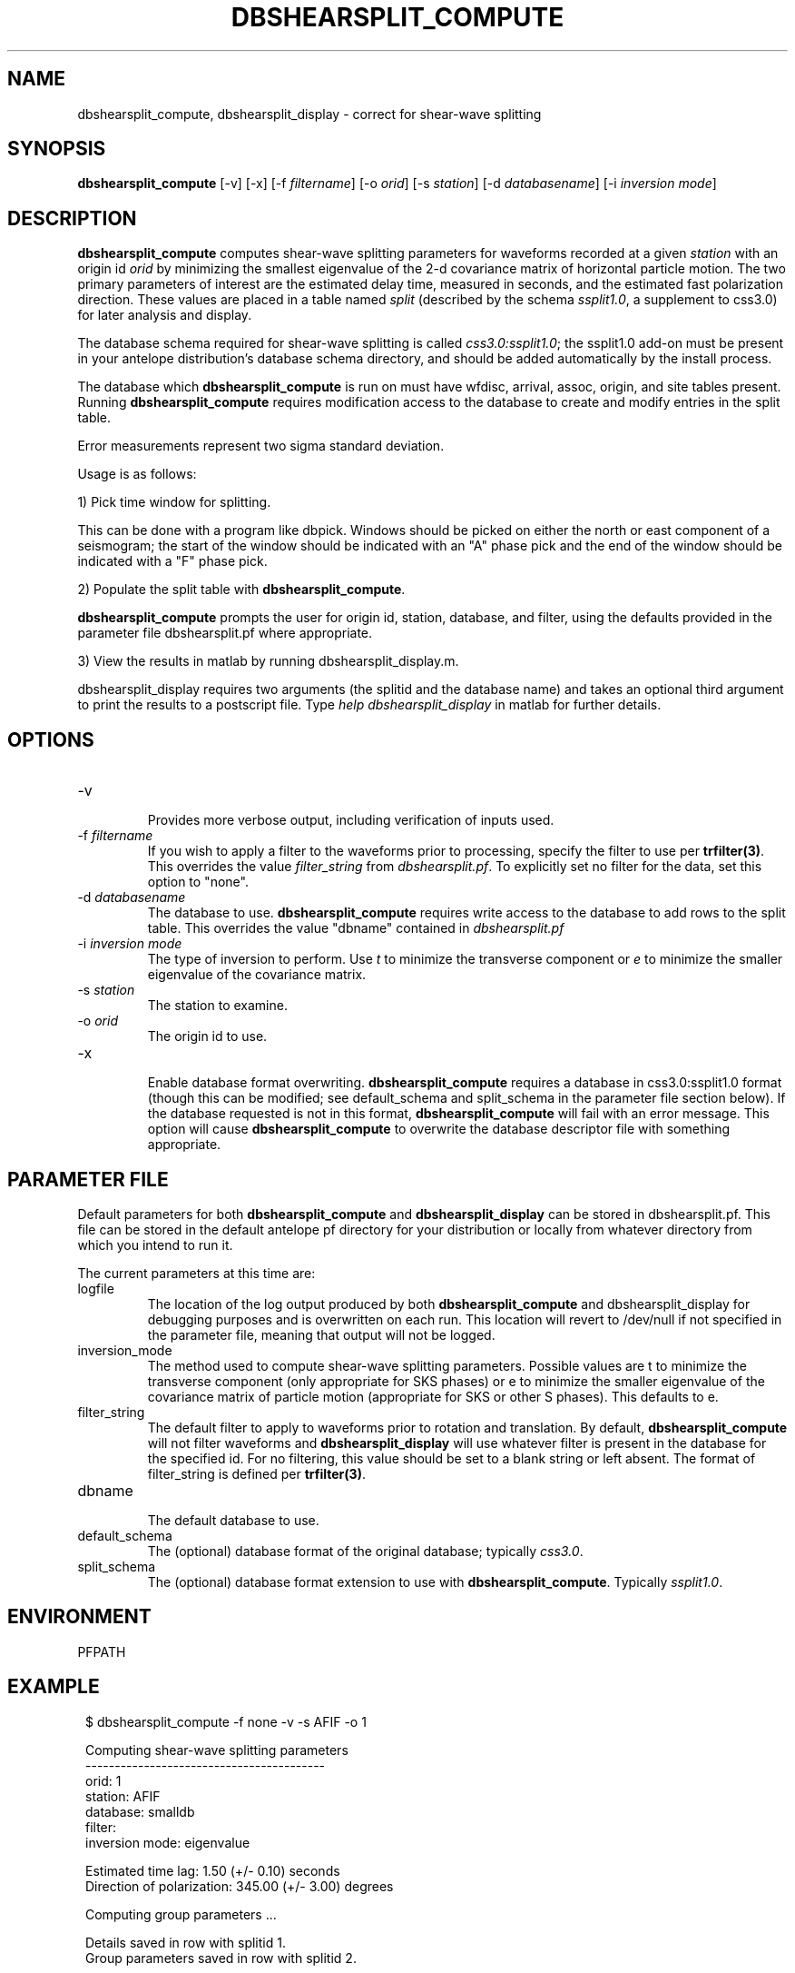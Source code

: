.TH DBSHEARSPLIT_COMPUTE 1 "$Date$"
.SH NAME
dbshearsplit_compute, dbshearsplit_display \- correct for shear-wave splitting
.SH SYNOPSIS
\fBdbshearsplit_compute\fP [\-v] [\-x] [\-f \fIfiltername\fP] [\-o \fIorid\fP]
[\-s \fIstation\fP] [\-d \fIdatabasename\fP] [\-i \fIinversion mode\fP]
.SH DESCRIPTION
\fBdbshearsplit_compute\fP computes shear-wave splitting parameters for waveforms
recorded at a given \fIstation\fP with an origin id \fIorid\fP by
minimizing the smallest eigenvalue of the 2-d covariance matrix of horizontal
particle motion. The two primary parameters of interest are the estimated
delay time, measured in seconds, and the estimated fast polarization
direction.  These values are placed in a table named \fIsplit\fP (described by 
the schema \fIssplit1.0\fP, a supplement to css3.0) for later analysis and display.

The database schema required for shear-wave splitting is called 
\fIcss3.0:ssplit1.0\fP; the ssplit1.0 add-on must be present in your antelope 
distribution's database schema directory, and should be added automatically 
by the install process.

The database which \fBdbshearsplit_compute\fP is run on must have wfdisc, 
arrival, assoc, origin, and site tables present.  Running
\fBdbshearsplit_compute\fP requires modification access to the database to
create and modify entries in the split table.

Error measurements represent two sigma standard deviation.

Usage is as follows:

1) Pick time window for splitting.

This can be done with a program like dbpick.  Windows should be picked on either
the north or east component of a seismogram; the start of the window should be
indicated with an "A" phase pick and the end of the window should be indicated 
with a "F" phase pick.

2) Populate the split table with \fBdbshearsplit_compute\fP.

\fBdbshearsplit_compute\fP prompts the user for origin id, station, database, 
and filter, using the defaults provided in the parameter file dbshearsplit.pf
where appropriate.

3) View the results in matlab by running dbshearsplit_display.m.

dbshearsplit_display requires two arguments (the splitid and the database name) 
and takes an optional third argument to print the results to a postscript file. 
Type \fIhelp dbshearsplit_display\fP in matlab for further details.

.SH OPTIONS
.IP "-v"
.br
Provides more verbose output, including verification of inputs used.
.IP "-f \fIfiltername\fP"
.br
If you wish to apply a filter to the waveforms prior to processing, specify
the filter to use per \fBtrfilter(3)\fP. This overrides the value 
\fIfilter_string\fP from \fIdbshearsplit.pf\fP.  To explicitly set no filter
for the data, set this option to "none".
.IP "-d \fIdatabasename\fP"
.br
The database to use.  \fBdbshearsplit_compute\fP requires write access to the
database to add rows to the split table. This overrides the value "dbname"
contained in \fIdbshearsplit.pf\fP
.IP "-i \fIinversion mode\fP"
.br
The type of inversion to perform. Use \fIt\fP to minimize the transverse
component or \fIe\fP to minimize the smaller eigenvalue of the covariance
matrix.
.IP "-s \fIstation\fP"
.br
The station to examine.
.IP "-o \fIorid\fP"
.br
The origin id to use.
.IP "-x"
.br
Enable database format overwriting.  \fBdbshearsplit_compute\fP requires a
database in css3.0:ssplit1.0 format (though this can be modified; see
default_schema and split_schema in the parameter file section below).  If the
database requested is not in this format, \fBdbshearsplit_compute\fP will fail
with an error message.  This option will cause \fBdbshearsplit_compute\fP to
overwrite the database descriptor file with something appropriate.

.SH PARAMETER FILE
Default parameters for both \fBdbshearsplit_compute\fP and
\fBdbshearsplit_display\fP can be stored in dbshearsplit.pf.  This file can be
stored in the default antelope pf directory for your distribution or locally
from whatever directory from which you intend to run it.

The current parameters at this time are:

.IP "logfile"
.br
The location of the log output produced by both \fBdbshearsplit_compute\fP and
dbshearsplit_display for debugging purposes and is overwritten on each run.
This location will revert to /dev/null if not specified in the parameter file,
meaning that output will not be logged.
.IP "inversion_mode"
.br
The method used to compute shear-wave splitting parameters. Possible values
are t to minimize the transverse component (only appropriate for SKS phases)
or e to minimize the smaller eigenvalue of the covariance matrix of particle
motion (appropriate for SKS or other S phases).  This defaults to e.
.IP "filter_string"
.br
The default filter to apply to waveforms prior to rotation and translation. By
default, \fBdbshearsplit_compute\fP will not filter waveforms and
\fBdbshearsplit_display\fP will use whatever filter is present in the database
for the specified id. For no filtering, this value should be set to a blank
string or left absent. The format of filter_string is defined per
\fBtrfilter(3)\fP.
.IP "dbname"
.br
The default database to use.
.IP "default_schema"
.br
The (optional) database format of the original database; typically
\fIcss3.0\fP.
.IP "split_schema"
.br
The (optional) database format extension to use with \fBdbshearsplit_compute\fP.
Typically \fIssplit1.0\fP.

.SH ENVIRONMENT
PFPATH
.SH EXAMPLE
.in 2c
.ft CW
.nf

.ne 11

$ dbshearsplit_compute -f none -v -s AFIF -o 1
 
Computing shear-wave splitting parameters
-----------------------------------------
          orid: 1
       station: AFIF
      database: smalldb
        filter: 
inversion mode: eigenvalue
 
.ne 7
       Estimated time lag:   1.50 (+/-  0.10) seconds
Direction of polarization: 345.00 (+/-  3.00) degrees
 
Computing group parameters ...
 
Details saved in row with splitid 1.
Group parameters saved in row with splitid 2.

$

.fi
.ft R
.in
.SH DIAGNOSTICS
.IP "Couldn't find parameter file: \fIname\fP"
The file \fIname\fP.pf could not be found in PFPATH.
.IP "Couldn't open database for reading: \fIname\fP"
The path specified for the database is incorrect, or the database is not in
valid css3.0 format.
.IP "Couldn't open database for writing: \fIname\fP"
The path specified for the database is incorrect, the database is not in valid
css3.0 format, or the user does not have write permissions for the database.
.SH "SEE ALSO"
.nf
trfilter(3)
.fi
.SH AUTHOR
Jennifer Bowen
IGPP, University of California, San Diego

